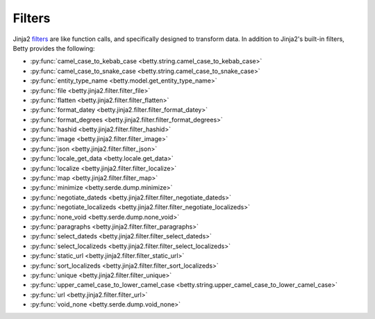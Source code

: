 Filters
=======

Jinja2 `filters <https://jinja.palletsprojects.com/en/3.1.x/templates/#filters>`_ are like function calls,
and specifically designed to transform data.
In addition to Jinja2's built-in filters, Betty provides the following:

- :py:func:`camel_case_to_kebab_case <betty.string.camel_case_to_kebab_case>`
- :py:func:`camel_case_to_snake_case <betty.string.camel_case_to_snake_case>`
- :py:func:`entity_type_name <betty.model.get_entity_type_name>`
- :py:func:`file <betty.jinja2.filter.filter_file>`
- :py:func:`flatten <betty.jinja2.filter.filter_flatten>`
- :py:func:`format_datey <betty.jinja2.filter.filter_format_datey>`
- :py:func:`format_degrees <betty.jinja2.filter.filter_format_degrees>`
- :py:func:`hashid <betty.jinja2.filter.filter_hashid>`
- :py:func:`image <betty.jinja2.filter.filter_image>`
- :py:func:`json <betty.jinja2.filter.filter_json>`
- :py:func:`locale_get_data <betty.locale.get_data>`
- :py:func:`localize <betty.jinja2.filter.filter_localize>`
- :py:func:`map <betty.jinja2.filter.filter_map>`
- :py:func:`minimize <betty.serde.dump.minimize>`
- :py:func:`negotiate_dateds <betty.jinja2.filter.filter_negotiate_dateds>`
- :py:func:`negotiate_localizeds <betty.jinja2.filter.filter_negotiate_localizeds>`
- :py:func:`none_void <betty.serde.dump.none_void>`
- :py:func:`paragraphs <betty.jinja2.filter.filter_paragraphs>`
- :py:func:`select_dateds <betty.jinja2.filter.filter_select_dateds>`
- :py:func:`select_localizeds <betty.jinja2.filter.filter_select_localizeds>`
- :py:func:`static_url <betty.jinja2.filter.filter_static_url>`
- :py:func:`sort_localizeds <betty.jinja2.filter.filter_sort_localizeds>`
- :py:func:`unique <betty.jinja2.filter.filter_unique>`
- :py:func:`upper_camel_case_to_lower_camel_case <betty.string.upper_camel_case_to_lower_camel_case>`
- :py:func:`url <betty.jinja2.filter.filter_url>`
- :py:func:`void_none <betty.serde.dump.void_none>`
